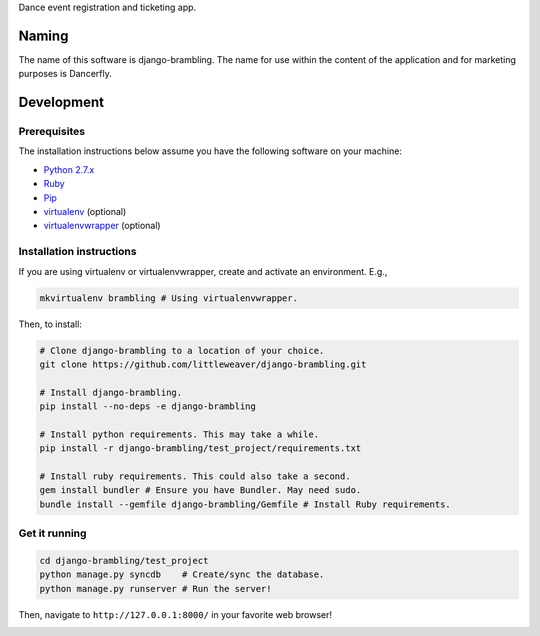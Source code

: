 Dance event registration and ticketing app.

.. image:: https://travis-ci.org/littleweaver/django-brambling.svg?branch=master
    :target: https://travis-ci.org/littleweaver/django-brambling

Naming
======

The name of this software is django-brambling. The name for use within the content of the application and for marketing purposes is Dancerfly.

Development
=============

Prerequisites
-------------

The installation instructions below assume you have the following software on your machine:

* `Python 2.7.x <http://www.python.org/download/releases/2.7.6/>`_
* `Ruby <https://www.ruby-lang.org/en/installation/>`_
* `Pip <https://pip.readthedocs.org/en/latest/installing.html>`_
* `virtualenv <http://www.virtualenv.org/en/latest/virtualenv.html#installation>`_ (optional)
* `virtualenvwrapper <http://virtualenvwrapper.readthedocs.org/en/latest/install.html>`_ (optional)

Installation instructions
-------------------------

If you are using virtualenv or virtualenvwrapper, create and activate an environment. E.g.,

.. code:: bash

    mkvirtualenv brambling # Using virtualenvwrapper.

Then, to install:

.. code:: bash

    # Clone django-brambling to a location of your choice.
    git clone https://github.com/littleweaver/django-brambling.git

    # Install django-brambling.
    pip install --no-deps -e django-brambling

    # Install python requirements. This may take a while.
    pip install -r django-brambling/test_project/requirements.txt

    # Install ruby requirements. This could also take a second.
    gem install bundler # Ensure you have Bundler. May need sudo.
    bundle install --gemfile django-brambling/Gemfile # Install Ruby requirements.

Get it running
--------------

.. code:: bash

    cd django-brambling/test_project
    python manage.py syncdb    # Create/sync the database.
    python manage.py runserver # Run the server!

Then, navigate to ``http://127.0.0.1:8000/`` in your favorite web browser!


.. image:: https://badges.gitter.im/Join%20Chat.svg
   :alt: Join the chat at https://gitter.im/littleweaver/django-brambling
   :target: https://gitter.im/littleweaver/django-brambling?utm_source=badge&utm_medium=badge&utm_campaign=pr-badge&utm_content=badge
